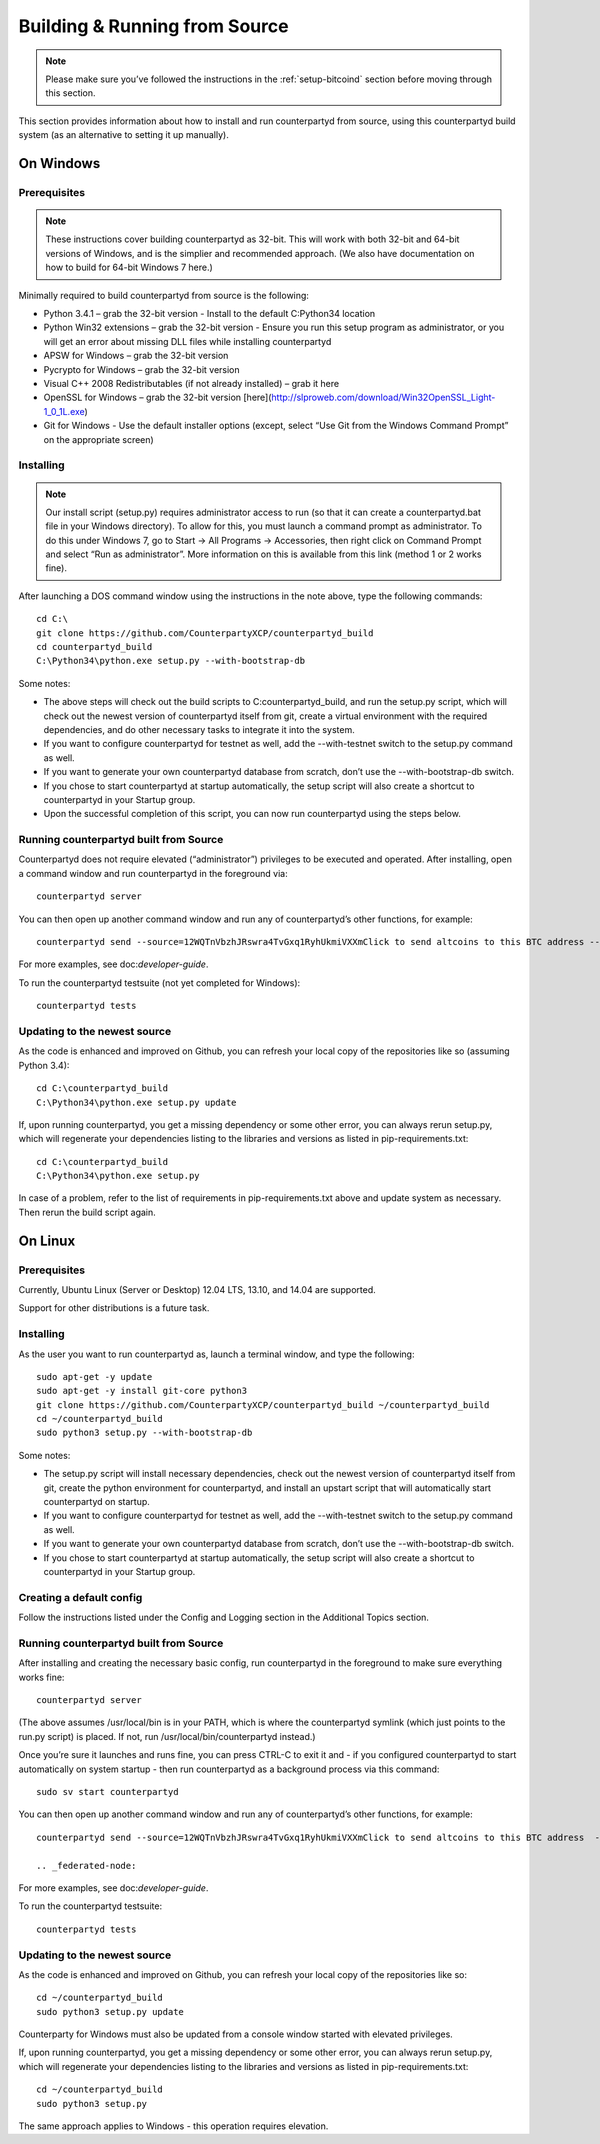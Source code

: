Building & Running from Source
===============================

.. note::

  Please make sure you’ve followed the instructions in the :ref:`setup-bitcoind` section before moving through this section.

This section provides information about how to install and run counterpartyd from source, using this counterpartyd build system (as an alternative to setting it up manually).

On Windows
------------

Prerequisites
~~~~~~~~~~~~~~~~~~~~~~~~~~~~~~~~~~~~~~

.. note::

  These instructions cover building counterpartyd as 32-bit. This will work with both 32-bit and 64-bit versions of Windows, and is the simplier and recommended approach. (We also have documentation on how to build for 64-bit Windows 7 here.)

Minimally required to build counterpartyd from source is the following:

- Python 3.4.1 – grab the 32-bit version - Install to the default C:\Python34 location
- Python Win32 extensions – grab the 32-bit version - Ensure you run this setup program as administrator, or you will get an error about missing DLL files while installing counterpartyd
- APSW for Windows – grab the 32-bit version
- Pycrypto for Windows – grab the 32-bit version
- Visual C++ 2008 Redistributables (if not already installed) – grab it here
- OpenSSL for Windows – grab the 32-bit version [here](http://slproweb.com/download/Win32OpenSSL_Light-1_0_1L.exe)
- Git for Windows - Use the default installer options (except, select “Use Git from the Windows Command Prompt” on the appropriate screen)

Installing
~~~~~~~~~~~~~~~~~~~~~~~~~~~~~~~~~~~~~~

.. note::

  Our install script (setup.py) requires administrator access to run (so that it can create a counterpartyd.bat file in your Windows directory). To allow for this, you must launch a command prompt as administrator. To do this under Windows 7, go to Start -> All Programs -> Accessories, then right click on Command Prompt and select “Run as administrator”. More information on this is available from this link (method 1 or 2 works fine).

After launching a DOS command window using the instructions in the note above, type the following commands:

::

  cd C:\
  git clone https://github.com/CounterpartyXCP/counterpartyd_build
  cd counterpartyd_build
  C:\Python34\python.exe setup.py --with-bootstrap-db
  
Some notes:

- The above steps will check out the build scripts to C:\counterpartyd_build, and run the setup.py script, which will check out the newest version of counterpartyd itself from git, create a virtual environment with the required dependencies, and do other necessary tasks to integrate it into the system.
- If you want to configure counterpartyd for testnet as well, add the --with-testnet switch to the setup.py command as well.
- If you want to generate your own counterpartyd database from scratch, don’t use the --with-bootstrap-db switch.
- If you chose to start counterpartyd at startup automatically, the setup script will also create a shortcut to counterpartyd in your Startup group.
- Upon the successful completion of this script, you can now run counterpartyd using the steps below.

Running counterpartyd built from Source
~~~~~~~~~~~~~~~~~~~~~~~~~~~~~~~~~~~~~~~~~~~~~~~~~~~~~~~~~~~~~~~~~~~~~~~~~~~~

Counterpartyd does not require elevated (“administrator”) privileges to be executed and operated. After installing, open a command window and run counterpartyd in the foreground via:

::

  counterpartyd server

You can then open up another command window and run any of counterpartyd’s other functions, for example:

::

  counterpartyd send --source=12WQTnVbzhJRswra4TvGxq1RyhUkmiVXXmClick to send altcoins to this BTC address --destination=1QGZ4sCpvCgRizL5v4NniaKdZKzxBtVN3qClick to send altcoins to this BTC address  --asset=XCP --quantity=5

For more examples, see doc:`developer-guide`.

To run the counterpartyd testsuite (not yet completed for Windows):

::

  counterpartyd tests

Updating to the newest source
~~~~~~~~~~~~~~~~~~~~~~~~~~~~~~~~~~~~~~

As the code is enhanced and improved on Github, you can refresh your local copy of the repositories like so (assuming Python 3.4):

::

  cd C:\counterpartyd_build
  C:\Python34\python.exe setup.py update

If, upon running counterpartyd, you get a missing dependency or some other error, you can always rerun setup.py, which will regenerate your dependencies listing to the libraries and versions as listed in pip-requirements.txt:

::

  cd C:\counterpartyd_build
  C:\Python34\python.exe setup.py

In case of a problem, refer to the list of requirements in pip-requirements.txt above and update system as necessary. Then rerun the build script again.

On Linux
-------------

Prerequisites
~~~~~~~~~~~~~~~~~~~~~~~~~~~~~~~~~~~~~~

Currently, Ubuntu Linux (Server or Desktop) 12.04 LTS, 13.10, and 14.04 are supported.

Support for other distributions is a future task.

Installing
~~~~~~~~~~~~~~~~~~~~~~~~~~~~~~~~~~~~~~

As the user you want to run counterpartyd as, launch a terminal window, and type the following:

::

  sudo apt-get -y update
  sudo apt-get -y install git-core python3
  git clone https://github.com/CounterpartyXCP/counterpartyd_build ~/counterpartyd_build
  cd ~/counterpartyd_build
  sudo python3 setup.py --with-bootstrap-db

Some notes:

- The setup.py script will install necessary dependencies, check out the newest version of counterpartyd itself from git, create the python environment for counterpartyd, and install an upstart script that will automatically start counterpartyd on startup.
- If you want to configure counterpartyd for testnet as well, add the --with-testnet switch to the setup.py command as well.
- If you want to generate your own counterpartyd database from scratch, don’t use the --with-bootstrap-db switch.
- If you chose to start counterpartyd at startup automatically, the setup script will also create a shortcut to counterpartyd in your Startup group.

Creating a default config
~~~~~~~~~~~~~~~~~~~~~~~~~~~~~~~~~~~~~~

Follow the instructions listed under the Config and Logging section in the Additional Topics section.

Running counterpartyd built from Source
~~~~~~~~~~~~~~~~~~~~~~~~~~~~~~~~~~~~~~~~~~~~~~~~~~~~~~~~~~~~~~~~~~~~~~~~~~~~

After installing and creating the necessary basic config, run counterpartyd in the foreground to make sure everything works fine:

::

  counterpartyd server

(The above assumes /usr/local/bin is in your PATH, which is where the counterpartyd symlink (which just points to the run.py script) is placed. If not, run /usr/local/bin/counterpartyd instead.)

Once you’re sure it launches and runs fine, you can press CTRL-C to exit it and - if you configured counterpartyd to start automatically on system startup - then run counterpartyd as a background process via this command:

::
  
  sudo sv start counterpartyd

You can then open up another command window and run any of counterpartyd’s other functions, for example:

::

  counterpartyd send --source=12WQTnVbzhJRswra4TvGxq1RyhUkmiVXXmClick to send altcoins to this BTC address  --destination=1QGZ4sCpvCgRizL5v4NniaKdZKzxBtVN3qClick to send altcoins to this BTC address  --asset=XCP --quantity=5
  
  .. _federated-node:

For more examples, see doc:`developer-guide`.

To run the counterpartyd testsuite:

::

  counterpartyd tests

Updating to the newest source
~~~~~~~~~~~~~~~~~~~~~~~~~~~~~~~~~~~~~~

As the code is enhanced and improved on Github, you can refresh your local copy of the repositories like so:

::

  cd ~/counterpartyd_build
  sudo python3 setup.py update

Counterparty for Windows must also be updated from a console window started with elevated privileges.

If, upon running counterpartyd, you get a missing dependency or some other error, you can always rerun setup.py, which will regenerate your dependencies listing to the libraries and versions as listed in pip-requirements.txt:

::

  cd ~/counterpartyd_build
  sudo python3 setup.py

The same approach applies to Windows - this operation requires elevation.

